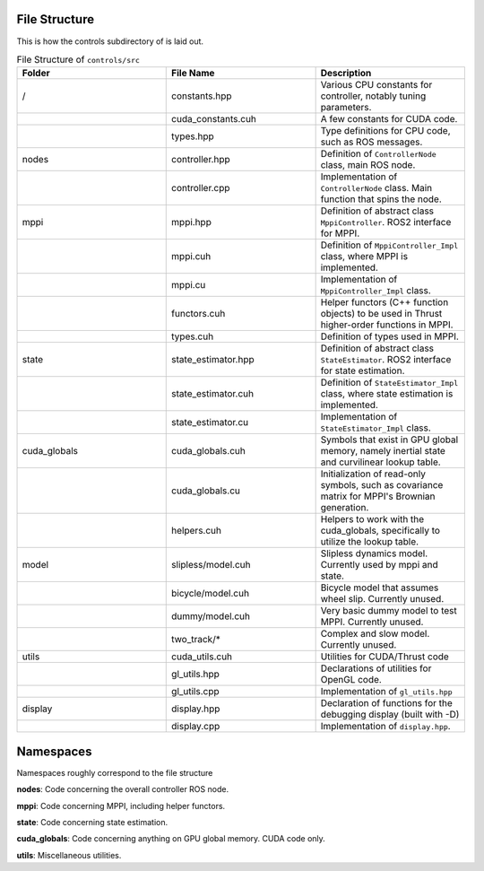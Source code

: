==============
File Structure
==============

This is how the controls subdirectory of is laid out.

.. list-table:: File Structure of ``controls/src``
   :widths: 25 25 25
   :header-rows: 1

   * - Folder
     - File Name
     - Description
   * - /
     - constants.hpp
     - Various CPU constants for controller, notably tuning parameters.
   * -
     - cuda_constants.cuh
     - A few constants for CUDA code.
   * -
     - types.hpp
     - Type definitions for CPU code, such as ROS messages.
   * - nodes
     - controller.hpp
     - Definition of ``ControllerNode`` class, main ROS node.
   * -
     - controller.cpp
     - Implementation of ``ControllerNode`` class. Main function that spins the node.
   * - mppi
     - mppi.hpp
     - Definition of abstract class ``MppiController``. ROS2 interface for MPPI.
   * -
     - mppi.cuh
     - Definition of ``MppiController_Impl`` class, where MPPI is implemented.
   * -
     - mppi.cu
     - Implementation of ``MppiController_Impl`` class.
   * -
     - functors.cuh
     - Helper functors (C++ function objects) to be used in Thrust higher-order functions in MPPI.
   * -
     - types.cuh
     - Definition of types used in MPPI.
   * - state
     - state_estimator.hpp
     - Definition of abstract class ``StateEstimator``. ROS2 interface for state estimation.
   * -
     - state_estimator.cuh
     - Definition of ``StateEstimator_Impl`` class, where state estimation is implemented.
   * -
     - state_estimator.cu
     - Implementation of ``StateEstimator_Impl`` class.
   * - cuda_globals
     - cuda_globals.cuh
     - Symbols that exist in GPU global memory, namely inertial state and curvilinear lookup table.
   * -
     - cuda_globals.cu
     - Initialization of read-only symbols, such as covariance matrix for MPPI's Brownian generation.
   * -
     - helpers.cuh
     - Helpers to work with the cuda_globals, specifically to utilize the lookup table.
   * - model
     - slipless/model.cuh
     - Slipless dynamics model. Currently used by mppi and state.
   * -
     - bicycle/model.cuh
     - Bicycle model that assumes wheel slip. Currently unused.
   * -
     - dummy/model.cuh
     - Very basic dummy model to test MPPI. Currently unused.
   * -
     - two_track/*
     - Complex and slow model. Currently unused.
   * - utils
     - cuda_utils.cuh
     - Utilities for CUDA/Thrust code
   * -
     - gl_utils.hpp
     - Declarations of utilities for OpenGL code.
   * -
     - gl_utils.cpp
     - Implementation of ``gl_utils.hpp``
   * - display
     - display.hpp
     - Declaration of functions for the debugging display (built with -D)
   * -
     - display.cpp
     - Implementation of ``display.hpp``.

==============
Namespaces
==============
Namespaces roughly correspond to the file structure

**nodes**: Code concerning the overall controller ROS node.

**mppi**: Code concerning MPPI, including helper functors.

**state**: Code concerning state estimation.

**cuda_globals**: Code concerning anything on GPU global memory. CUDA code only.

**utils**: Miscellaneous utilities.